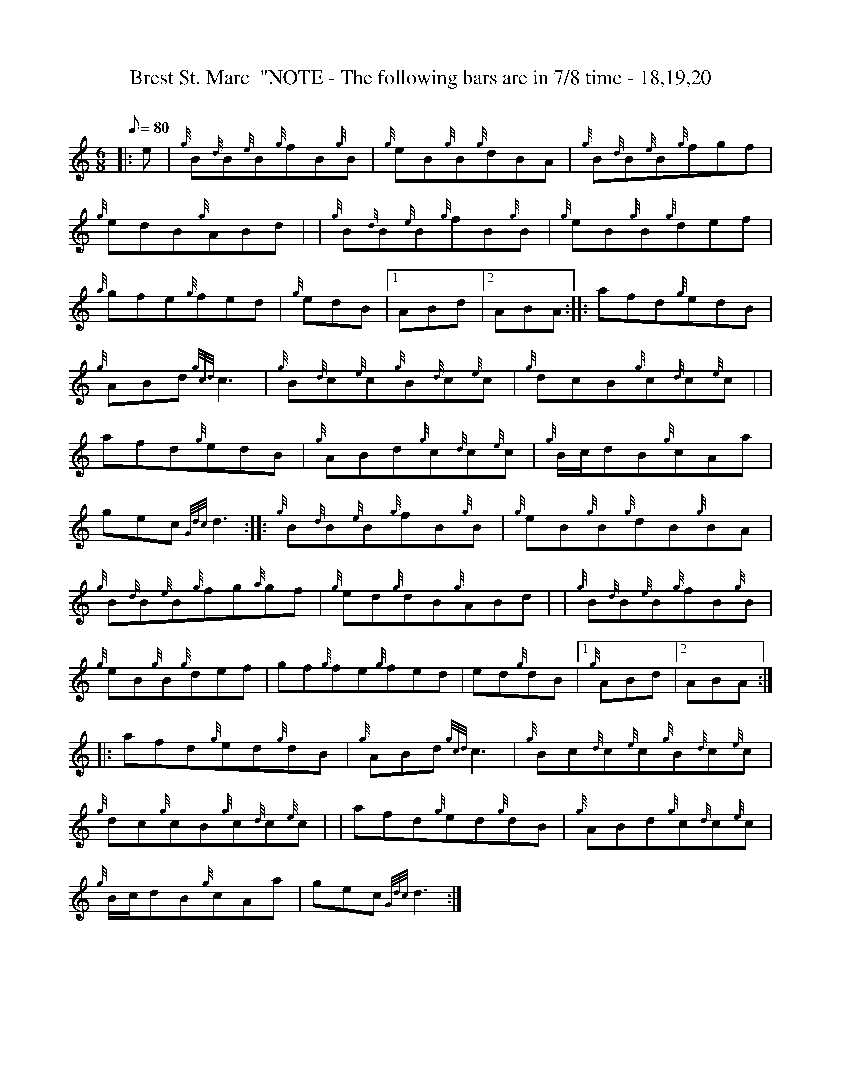 X: 1
T:Brest St. Marc  "NOTE - The following bars are in 7/8 time - 18,19,20
M:6/8
L:1/8
Q:80
C:
S:6/8 and 7/8 Jig
K:HP
|: e|
{g}B{d}B{e}B{g}fB{g}B|
{g}eB{g}B{g}dBA|
{g}B{d}B{e}B{g}fgf|  !
{g}edB{g}ABd| |
{g}B{d}B{e}B{g}fB{g}B|
{g}eB{g}B{g}def|  !
{a}gfe{g}fed|
{g}edB|1 ABd|2 ABA:| |:
afd{g}edB|  !
{g}ABd{gcd}c3|
{g}B{d}c{e}c{g}B{d}c{e}c|
{g}dcB{g}c{d}c{e}c| |  !
afd{g}edB|
{g}ABd{g}c{d}c{e}c|
{g}B/2c/2dB{g}cAa|  !
gec{Gdc}d3:| |:
{g}B{d}B{e}B{g}fB{g}B|
{g}eB{g}B{g}dB{g}BA|  !
{g}B{d}B{e}B{g}fg{a}gf|
{g}ed{g}dB{g}ABd| |
{g}B{d}B{e}B{g}fB{g}B|  !
{g}eB{g}B{g}def|
gf{g}fe{g}fed|
ed{g}dB|1 {g}ABd|2 ABA:| |:  !
afd{g}ed{g}dB|
{g}ABd{gcd}c3|
{g}Bc{d}c{e}c{g}B{d}c{e}c|  !
{g}dc{g}cB{g}c{d}c{e}c| |
afd{g}ed{g}dB|
{g}ABd{g}c{d}c{e}c|  !
{g}B/2c/2dB{g}cAa|
gec{Gdc}d3:|
